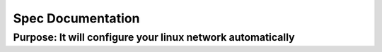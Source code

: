 =====================
Spec Documentation
=====================

Purpose: It will configure your linux network automatically
=====================
